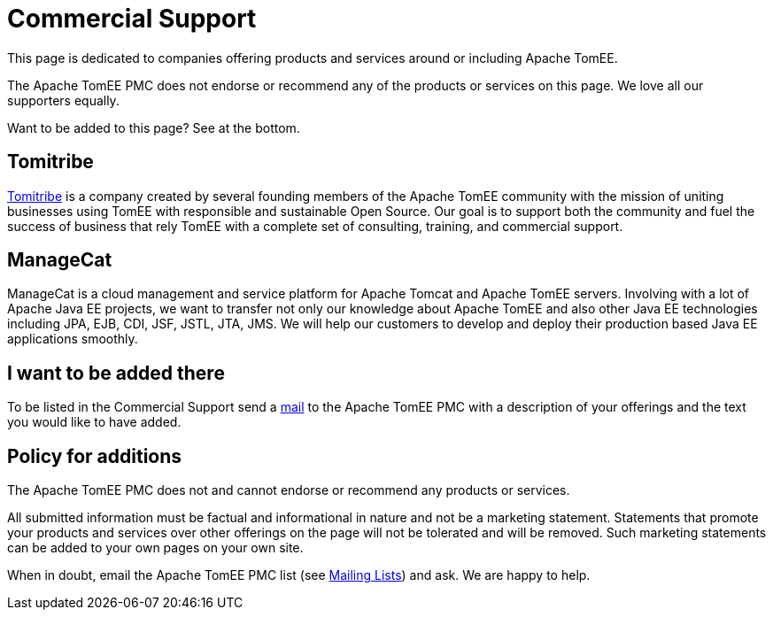 = Commercial Support
:jbake-date: 2016-03-16
:jbake-type: page
:jbake-status: published

This page is dedicated to companies offering products and services around or including Apache TomEE.

The Apache TomEE PMC does not endorse or recommend any of the products or services on this page. We love all our supporters equally.

Want to be added to this page? See at the bottom.

== Tomitribe

https://www.tomitribe.com[Tomitribe] is a company created by several founding members of the Apache TomEE community with the mission of uniting businesses using TomEE with responsible and sustainable Open Source. Our goal is to support both the community and fuel the success of business that rely TomEE with a complete set of consulting, training, and commercial support.


== ManageCat

ManageCat is a cloud management and service platform for Apache Tomcat and Apache TomEE servers. Involving with a lot of Apache Java EE projects, we want to transfer not only our knowledge about Apache TomEE and also other Java EE technologies including JPA, EJB, CDI, JSF, JSTL, JTA, JMS. We will help our customers to develop and deploy their production based Java EE applications smoothly.

== I want to be added there

To be listed in the Commercial Support send a xref:../security/support.adoc[mail] to the Apache TomEE PMC with a description of your offerings and the text you would like to have added.

== Policy for additions
The Apache TomEE PMC does not and cannot endorse or recommend any products or services.

All submitted information must be factual and informational in nature and not be a marketing statement. Statements that promote your products and services over other offerings on the page will not be tolerated and will be removed. Such marketing statements can be added to your own pages on your own site.

When in doubt, email the Apache TomEE PMC list (see xref:../security/support.adoc[Mailing Lists]) and ask. We are happy to help.

